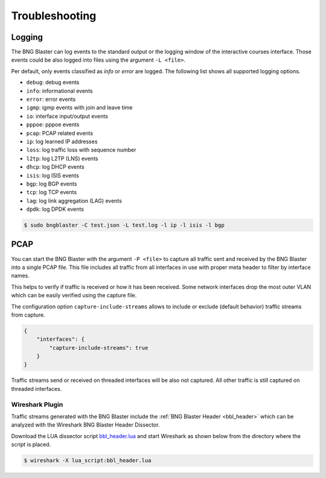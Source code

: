 Troubleshooting
===============

.. _logging:

Logging
-------

The BNG Blaster can log events to the standard output
or the logging window of the interactive courses interface. 
Those events could be also logged into files using the argument 
``-L <file>``.

Per default, only events classified as `info` or `error` are logged. 
The following list shows all supported logging options. 

* ``debug``: debug events
* ``info``: informational events
* ``error``: error events
* ``igmp``: igmp events with join and leave time
* ``io``: interface input/output events
* ``pppoe``: pppoe events
* ``pcap``: PCAP related events
* ``ip``: log learned IP addresses
* ``loss``: log traffic loss with sequence number
* ``l2tp``: log L2TP (LNS) events
* ``dhcp``: log DHCP events
* ``isis``: log ISIS events
* ``bgp``: log BGP events 
* ``tcp``: log TCP events
* ``lag``: log link aggregation (LAG) events
* ``dpdk``: log DPDK events

.. code-block:: none
    
    $ sudo bngblaster -C test.json -L test.log -l ip -l isis -l bgp

.. _capture:

PCAP
----

You can start the BNG Blaster with the argument ``-P <file>`` 
to capture all traffic sent and received by the BNG Blaster 
into a single PCAP file. This file includes all traffic from all
interfaces in use with proper meta header to filter by interface 
names. 

This helps to verify if traffic is received or how it has been received.
Some network interfaces drop the most outer VLAN which can be easily
verified using the capture file. 

The configuration option ``capture-include-streams`` allows to 
include or exclude (default behavior) traffic streams from capture. 

.. code-block:: json

    {
        "interfaces": {
            "capture-include-streams": true
        }
    }


Traffic streams send or received on threaded interfaces will be also not captured.
All other traffic is still captured on threaded interfaces. 

Wireshark Plugin
~~~~~~~~~~~~~~~~

Traffic streams generated with the BNG Blaster include the
:ref:`BNG Blaster Header <bbl_header>` which can be analyzed 
with the Wireshark BNG Blaster Header Dissector. 

Download the LUA dissector script 
`bbl_header.lua <https://github.com/rtbrick/bngblaster/tree/main/wireshark>`_
and start Wireshark as shown below from the directory where the script is placed.

.. code-block:: none

    $ wireshark -X lua_script:bbl_header.lua

